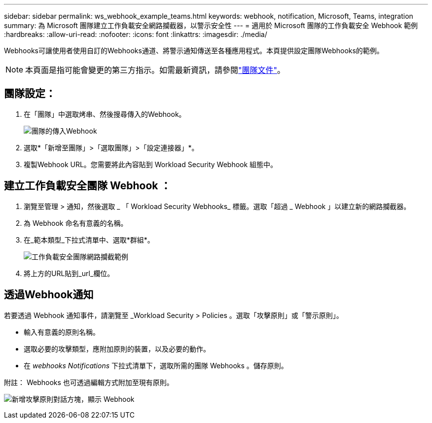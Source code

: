 ---
sidebar: sidebar 
permalink: ws_webhook_example_teams.html 
keywords: webhook, notification, Microsoft, Teams, integration 
summary: 為 Microsoft 團隊建立工作負載安全網路攔截器，以警示安全性 
---
= 適用於 Microsoft 團隊的工作負載安全 Webhook 範例
:hardbreaks:
:allow-uri-read: 
:nofooter: 
:icons: font
:linkattrs: 
:imagesdir: ./media/


[role="lead"]
Webhooks可讓使用者使用自訂的Webhooks通道、將警示通知傳送至各種應用程式。本頁提供設定團隊Webhooks的範例。


NOTE: 本頁面是指可能會變更的第三方指示。如需最新資訊，請參閱link:https://docs.microsoft.com/en-us/microsoftteams/platform/webhooks-and-connectors/how-to/add-incoming-webhook["團隊文件"]。



== 團隊設定：

. 在「團隊」中選取烤串、然後搜尋傳入的Webhook。
+
image:Webhooks_Teams_Create_Webhook.png["團隊的傳入Webhook"]

. 選取*「新增至團隊」>「選取團隊」>「設定連接器」*。
. 複製Webhook URL。您需要將此內容貼到 Workload Security Webhook 組態中。




== 建立工作負載安全團隊 Webhook ：

. 瀏覽至管理 > 通知，然後選取 _ 「 Workload Security Webhooks_ 標籤。選取「超過 _ Webhook 」以建立新的網路攔截器。
. 為 Webhook 命名有意義的名稱。
. 在_範本類型_下拉式清單中、選取*群組*。
+
image:ws_webhook_teams_example.png["工作負載安全團隊網路攔截範例"]

. 將上方的URL貼到_url_欄位。




== 透過Webhook通知

若要透過 Webhook 通知事件，請瀏覽至 _Workload Security > Policies 。選取「攻擊原則」或「警示原則」。

* 輸入有意義的原則名稱。
* 選取必要的攻擊類型，應附加原則的裝置，以及必要的動作。
* 在 _webhooks Notifications_ 下拉式清單下，選取所需的團隊 Webhooks 。儲存原則。


附註： Webhooks 也可透過編輯方式附加至現有原則。

image:ws_add_attack_policy.png["新增攻擊原則對話方塊，顯示 Webhook"]
